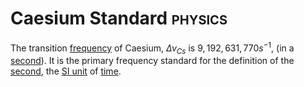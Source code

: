 * Caesium Standard :physics:
:PROPERTIES:
:ID:       b2841818-9e4f-4ca4-8145-2be78c05d237
:ROAM_ALIASES: "Transition Frequency of Caesium"
:END:

The transition [[id:ba7a5d63-2ccb-4e5e-90a4-73f71b858d5f][frequency]] of Caesium, $\Delta\nu_{Cs}$ is $9,192,631,770 s^{-1}$, (in a [[id:e6bcf858-c692-4bea-b6b6-2c5924d6b728][second]]).
It is the primary frequency standard for the definition of the [[id:e6bcf858-c692-4bea-b6b6-2c5924d6b728][second]], the [[id:4d6216d5-3d24-415b-bd06-83a9f9ef7469][SI unit]] of [[id:e3c5c6ba-e046-41b6-8fe6-64a89cc0ab3d][time]].
